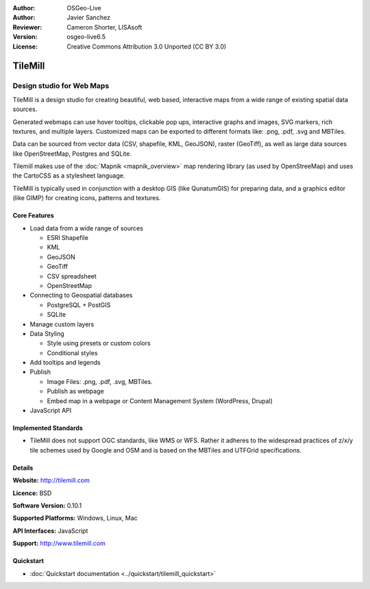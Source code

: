 :Author: OSGeo-Live
:Author: Javier Sanchez
:Reviewer: Cameron Shorter, LISAsoft
:Version: osgeo-live6.5
:License: Creative Commons Attribution 3.0 Unported (CC BY 3.0)

.. Review Comment
 For the Project Logo, it should just contain the icon. Currently it also
 includes text and lots of white space above and below the text.
 Can the logo please be edited to only include the icon.
  
.. image:: ../../images/project_logos/logo-tilemill.png
  :scale: 75 %
  :alt: TileMill
  :align: right
  :target: http://www.tilemill.com

TileMill
================================================================================


Design studio for Web Maps
~~~~~~~~~~~~~~~~~~~~~~~~~~~~~~~~~~~~~~~~~~~~~~~~~~~~~~~~~~~~~~~~~~~~~~~~~~~~~~~~

.. Review Comment. For consistency with other Project Overviews, there should
  only be one image. As such, please remove the image below (or replace other
  image with this one).
  .. image:: ../../images/screenshots/1024x768/tilemill_interface.png
    :scale: 55 %
    :alt: TilleMill user interface
    :align: right

TileMill is a design studio for creating beautiful, web based, interactive maps from a wide range of existing spatial data sources.

.. Review Comment
  Is the following sentence accurate?
  What are MBTiles? I expect we should include a few words explaining what it is.

Generated webmaps can use hover tooltips, clickable pop ups, interactive graphs and images, SVG markers, rich textures, and multiple layers.  Customized maps can be exported to different formats like: .png, .pdf, .svg and MBTiles.

.. Review Comment
  Can Tilemill publish to WMS, WFS? If so, mention it here.

Data can be sourced from vector data (CSV, shapefile, KML, GeoJSON), raster (GeoTiff), as well as large data sources like OpenStreetMap, Postgres and SQLite.

.. Review Comment
  Can Tilemill connect to OGC services such as WMS, WFS? If so, mention it here.

Tilemill makes use of the :doc:`Mapnik <mapnik_overview>` map rendering library (as used by OpenStreeMap) and uses the CartoCSS as a stylesheet language.

TileMill is typically used in conjunction with a desktop GIS (like QunatumGIS) for preparing data, and a graphics editor (like GIMP) for creating icons, patterns and textures.

.. image:: ../../images/screenshots/1024x768/tilemill_mapsexamples.png
  :scale: 90 %
  :alt: TilleMill user interface
  :align: right

Core Features
--------------------------------------------------------------------------------

.. Review Comment
  Can you connect to other map formats, such as Google, Bing, WMS, WFS, ???
  If so mention it.
* Load data from a wide range of sources
  
  * ESRI Shapefile
  * KML
  * GeoJSON
  * GeoTiff
  * CSV spreadsheet
  * OpenStreetMap

* Connecting to Geospatial databases

  * PostgreSQL + PostGIS
  * SQLite

* Manage custom layers

* Data Styling

  * Style using presets or custom colors
  * Conditional styles

* Add tooltips and legends

* Publish

  * Image Files: .png, .pdf, .svg, MBTiles.
  * Publish as webpage 
  * Embed map in a webpage or Content Management System (WordPress, Drupal)

* JavaScript API

Implemented Standards
--------------------------------------------------------------------------------

* TileMill does not support OGC standards, like WMS or WFS. Rather it adheres to the widespread practices of z/x/y tile schemes used by Google and OSM and is based on the MBTiles and UTFGrid specifications.

Details
--------------------------------------------------------------------------------

**Website:** http://tilemill.com

**Licence:** BSD

**Software Version:** 0.10.1

**Supported Platforms:** Windows, Linux, Mac

**API Interfaces:** JavaScript

**Support:** http://www.tilemill.com


Quickstart
--------------------------------------------------------------------------------
    
* :doc:`Quickstart documentation <../quickstart/tilemill_quickstart>`
